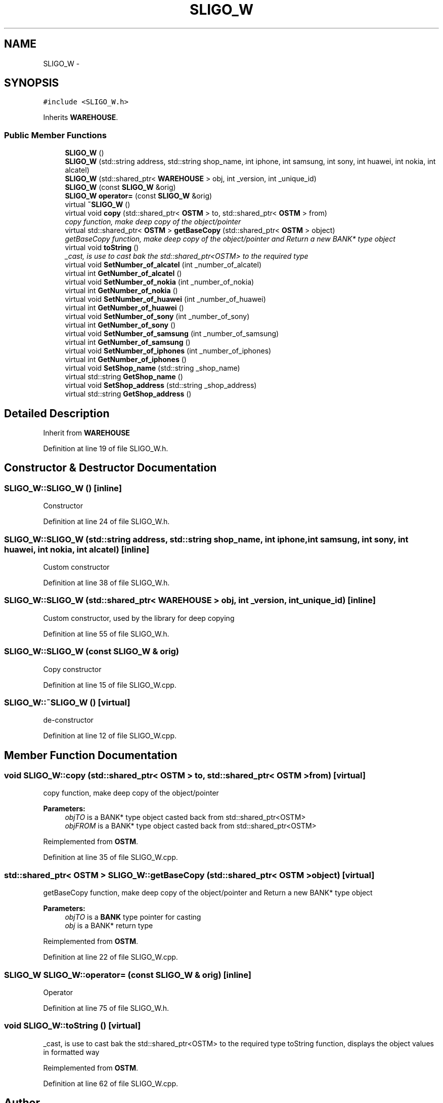 .TH "SLIGO_W" 3 "Wed Mar 7 2018" "C++ Softwrae Transactional memory" \" -*- nroff -*-
.ad l
.nh
.SH NAME
SLIGO_W \- 
.SH SYNOPSIS
.br
.PP
.PP
\fC#include <SLIGO_W\&.h>\fP
.PP
Inherits \fBWAREHOUSE\fP\&.
.SS "Public Member Functions"

.in +1c
.ti -1c
.RI "\fBSLIGO_W\fP ()"
.br
.ti -1c
.RI "\fBSLIGO_W\fP (std::string address, std::string shop_name, int iphone, int samsung, int sony, int huawei, int nokia, int alcatel)"
.br
.ti -1c
.RI "\fBSLIGO_W\fP (std::shared_ptr< \fBWAREHOUSE\fP > obj, int _version, int _unique_id)"
.br
.ti -1c
.RI "\fBSLIGO_W\fP (const \fBSLIGO_W\fP &orig)"
.br
.ti -1c
.RI "\fBSLIGO_W\fP \fBoperator=\fP (const \fBSLIGO_W\fP &orig)"
.br
.ti -1c
.RI "virtual \fB~SLIGO_W\fP ()"
.br
.ti -1c
.RI "virtual void \fBcopy\fP (std::shared_ptr< \fBOSTM\fP > to, std::shared_ptr< \fBOSTM\fP > from)"
.br
.RI "\fIcopy function, make deep copy of the object/pointer \fP"
.ti -1c
.RI "virtual std::shared_ptr< \fBOSTM\fP > \fBgetBaseCopy\fP (std::shared_ptr< \fBOSTM\fP > object)"
.br
.RI "\fIgetBaseCopy function, make deep copy of the object/pointer and Return a new BANK* type object \fP"
.ti -1c
.RI "virtual void \fBtoString\fP ()"
.br
.RI "\fI_cast, is use to cast bak the std::shared_ptr<OSTM> to the required type \fP"
.ti -1c
.RI "virtual void \fBSetNumber_of_alcatel\fP (int _number_of_alcatel)"
.br
.ti -1c
.RI "virtual int \fBGetNumber_of_alcatel\fP ()"
.br
.ti -1c
.RI "virtual void \fBSetNumber_of_nokia\fP (int _number_of_nokia)"
.br
.ti -1c
.RI "virtual int \fBGetNumber_of_nokia\fP ()"
.br
.ti -1c
.RI "virtual void \fBSetNumber_of_huawei\fP (int _number_of_huawei)"
.br
.ti -1c
.RI "virtual int \fBGetNumber_of_huawei\fP ()"
.br
.ti -1c
.RI "virtual void \fBSetNumber_of_sony\fP (int _number_of_sony)"
.br
.ti -1c
.RI "virtual int \fBGetNumber_of_sony\fP ()"
.br
.ti -1c
.RI "virtual void \fBSetNumber_of_samsung\fP (int _number_of_samsung)"
.br
.ti -1c
.RI "virtual int \fBGetNumber_of_samsung\fP ()"
.br
.ti -1c
.RI "virtual void \fBSetNumber_of_iphones\fP (int _number_of_iphones)"
.br
.ti -1c
.RI "virtual int \fBGetNumber_of_iphones\fP ()"
.br
.ti -1c
.RI "virtual void \fBSetShop_name\fP (std::string _shop_name)"
.br
.ti -1c
.RI "virtual std::string \fBGetShop_name\fP ()"
.br
.ti -1c
.RI "virtual void \fBSetShop_address\fP (std::string _shop_address)"
.br
.ti -1c
.RI "virtual std::string \fBGetShop_address\fP ()"
.br
.in -1c
.SH "Detailed Description"
.PP 
Inherit from \fBWAREHOUSE\fP 
.PP
Definition at line 19 of file SLIGO_W\&.h\&.
.SH "Constructor & Destructor Documentation"
.PP 
.SS "SLIGO_W::SLIGO_W ()\fC [inline]\fP"
Constructor 
.PP
Definition at line 24 of file SLIGO_W\&.h\&.
.SS "SLIGO_W::SLIGO_W (std::string address, std::string shop_name, int iphone, int samsung, int sony, int huawei, int nokia, int alcatel)\fC [inline]\fP"
Custom constructor 
.PP
Definition at line 38 of file SLIGO_W\&.h\&.
.SS "SLIGO_W::SLIGO_W (std::shared_ptr< \fBWAREHOUSE\fP > obj, int _version, int _unique_id)\fC [inline]\fP"
Custom constructor, used by the library for deep copying 
.PP
Definition at line 55 of file SLIGO_W\&.h\&.
.SS "SLIGO_W::SLIGO_W (const \fBSLIGO_W\fP & orig)"
Copy constructor 
.PP
Definition at line 15 of file SLIGO_W\&.cpp\&.
.SS "SLIGO_W::~SLIGO_W ()\fC [virtual]\fP"
de-constructor 
.PP
Definition at line 12 of file SLIGO_W\&.cpp\&.
.SH "Member Function Documentation"
.PP 
.SS "void SLIGO_W::copy (std::shared_ptr< \fBOSTM\fP > to, std::shared_ptr< \fBOSTM\fP > from)\fC [virtual]\fP"

.PP
copy function, make deep copy of the object/pointer 
.PP
\fBParameters:\fP
.RS 4
\fIobjTO\fP is a BANK* type object casted back from std::shared_ptr<OSTM> 
.br
\fIobjFROM\fP is a BANK* type object casted back from std::shared_ptr<OSTM> 
.RE
.PP

.PP
Reimplemented from \fBOSTM\fP\&.
.PP
Definition at line 35 of file SLIGO_W\&.cpp\&.
.SS "std::shared_ptr< \fBOSTM\fP > SLIGO_W::getBaseCopy (std::shared_ptr< \fBOSTM\fP > object)\fC [virtual]\fP"

.PP
getBaseCopy function, make deep copy of the object/pointer and Return a new BANK* type object 
.PP
\fBParameters:\fP
.RS 4
\fIobjTO\fP is a \fBBANK\fP type pointer for casting 
.br
\fIobj\fP is a BANK* return type 
.RE
.PP

.PP
Reimplemented from \fBOSTM\fP\&.
.PP
Definition at line 22 of file SLIGO_W\&.cpp\&.
.SS "\fBSLIGO_W\fP SLIGO_W::operator= (const \fBSLIGO_W\fP & orig)\fC [inline]\fP"
Operator 
.PP
Definition at line 75 of file SLIGO_W\&.h\&.
.SS "void SLIGO_W::toString ()\fC [virtual]\fP"

.PP
_cast, is use to cast bak the std::shared_ptr<OSTM> to the required type toString function, displays the object values in formatted way 
.PP
Reimplemented from \fBOSTM\fP\&.
.PP
Definition at line 62 of file SLIGO_W\&.cpp\&.

.SH "Author"
.PP 
Generated automatically by Doxygen for C++ Softwrae Transactional memory from the source code\&.
